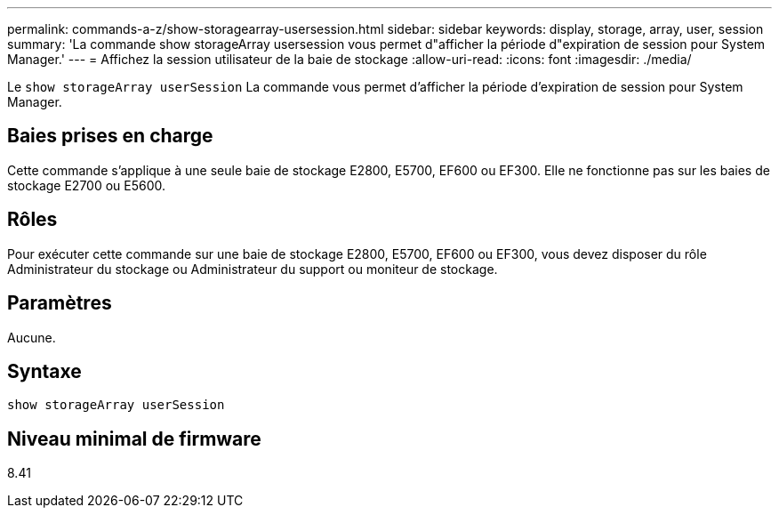 ---
permalink: commands-a-z/show-storagearray-usersession.html 
sidebar: sidebar 
keywords: display, storage, array, user, session 
summary: 'La commande show storageArray usersession vous permet d"afficher la période d"expiration de session pour System Manager.' 
---
= Affichez la session utilisateur de la baie de stockage
:allow-uri-read: 
:icons: font
:imagesdir: ./media/


[role="lead"]
Le `show storageArray userSession` La commande vous permet d'afficher la période d'expiration de session pour System Manager.



== Baies prises en charge

Cette commande s'applique à une seule baie de stockage E2800, E5700, EF600 ou EF300. Elle ne fonctionne pas sur les baies de stockage E2700 ou E5600.



== Rôles

Pour exécuter cette commande sur une baie de stockage E2800, E5700, EF600 ou EF300, vous devez disposer du rôle Administrateur du stockage ou Administrateur du support ou moniteur de stockage.



== Paramètres

Aucune.



== Syntaxe

[listing]
----
show storageArray userSession
----


== Niveau minimal de firmware

8.41
